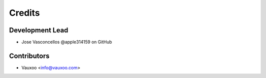 =======
Credits
=======

Development Lead
----------------

* Jose Vasconcellos @apple314159 on GitHub

Contributors
------------

* Vauxoo <info@vauxoo.com>
